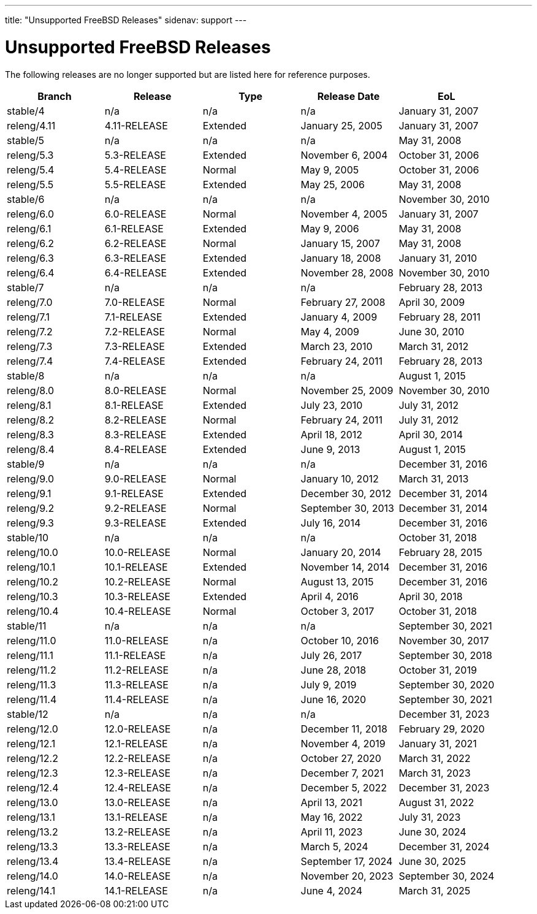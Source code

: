 ---
title: "Unsupported FreeBSD Releases"
sidenav: support
---

= Unsupported FreeBSD Releases

The following releases are no longer supported but are listed here for reference purposes.

[.tblbasic]
[cols=",,,,",options="header",]
|===
|Branch |Release |Type |Release Date |EoL
|stable/4 |n/a |n/a |n/a |January 31, 2007
|releng/4.11 |4.11-RELEASE |Extended |January 25, 2005 |January 31, 2007
|stable/5 |n/a |n/a |n/a |May 31, 2008
|releng/5.3 |5.3-RELEASE |Extended |November 6, 2004 |October 31, 2006
|releng/5.4 |5.4-RELEASE |Normal |May 9, 2005 |October 31, 2006
|releng/5.5 |5.5-RELEASE |Extended |May 25, 2006 |May 31, 2008
|stable/6 |n/a |n/a |n/a |November 30, 2010
|releng/6.0 |6.0-RELEASE |Normal |November 4, 2005 |January 31, 2007
|releng/6.1 |6.1-RELEASE |Extended |May 9, 2006 |May 31, 2008
|releng/6.2 |6.2-RELEASE |Normal |January 15, 2007 |May 31, 2008
|releng/6.3 |6.3-RELEASE |Extended |January 18, 2008 |January 31, 2010
|releng/6.4 |6.4-RELEASE |Extended |November 28, 2008 |November 30, 2010
|stable/7 |n/a |n/a |n/a |February 28, 2013
|releng/7.0 |7.0-RELEASE |Normal |February 27, 2008 |April 30, 2009
|releng/7.1 |7.1-RELEASE |Extended |January 4, 2009 |February 28, 2011
|releng/7.2 |7.2-RELEASE |Normal |May 4, 2009 |June 30, 2010
|releng/7.3 |7.3-RELEASE |Extended |March 23, 2010 |March 31, 2012
|releng/7.4 |7.4-RELEASE |Extended |February 24, 2011 |February 28, 2013
|stable/8 |n/a |n/a |n/a |August 1, 2015
|releng/8.0 |8.0-RELEASE |Normal |November 25, 2009 |November 30, 2010
|releng/8.1 |8.1-RELEASE |Extended |July 23, 2010 |July 31, 2012
|releng/8.2 |8.2-RELEASE |Normal |February 24, 2011 |July 31, 2012
|releng/8.3 |8.3-RELEASE |Extended |April 18, 2012 |April 30, 2014
|releng/8.4 |8.4-RELEASE |Extended |June 9, 2013 |August 1, 2015
|stable/9 |n/a |n/a |n/a |December 31, 2016
|releng/9.0 |9.0-RELEASE |Normal |January 10, 2012 |March 31, 2013
|releng/9.1 |9.1-RELEASE |Extended |December 30, 2012 |December 31, 2014
|releng/9.2 |9.2-RELEASE |Normal |September 30, 2013 |December 31, 2014
|releng/9.3 |9.3-RELEASE |Extended |July 16, 2014 |December 31, 2016
|stable/10 |n/a |n/a |n/a |October 31, 2018
|releng/10.0 |10.0-RELEASE |Normal |January 20, 2014 |February 28, 2015
|releng/10.1 |10.1-RELEASE |Extended |November 14, 2014 |December 31, 2016
|releng/10.2 |10.2-RELEASE |Normal |August 13, 2015 |December 31, 2016
|releng/10.3 |10.3-RELEASE |Extended |April 4, 2016 |April 30, 2018
|releng/10.4 |10.4-RELEASE |Normal |October 3, 2017 |October 31, 2018
|stable/11 |n/a |n/a |n/a |September 30, 2021
|releng/11.0 |11.0-RELEASE |n/a |October 10, 2016 |November 30, 2017
|releng/11.1 |11.1-RELEASE |n/a |July 26, 2017 |September 30, 2018
|releng/11.2 |11.2-RELEASE |n/a |June 28, 2018 |October 31, 2019
|releng/11.3 |11.3-RELEASE |n/a |July 9, 2019 |September 30, 2020
|releng/11.4 |11.4-RELEASE |n/a |June 16, 2020 |September 30, 2021
|stable/12 |n/a |n/a |n/a |December 31, 2023
|releng/12.0 |12.0-RELEASE |n/a |December 11, 2018 |February 29, 2020
|releng/12.1 |12.1-RELEASE |n/a |November 4, 2019 |January 31, 2021
|releng/12.2 |12.2-RELEASE |n/a |October 27, 2020 |March 31, 2022
|releng/12.3 |12.3-RELEASE |n/a |December 7, 2021 |March 31, 2023
|releng/12.4 |12.4-RELEASE |n/a |December 5, 2022 |December 31, 2023
|releng/13.0 |13.0-RELEASE |n/a |April 13, 2021 |August 31, 2022
|releng/13.1 |13.1-RELEASE |n/a |May 16, 2022 |July 31, 2023
|releng/13.2 |13.2-RELEASE |n/a |April 11, 2023 |June 30, 2024
|releng/13.3 |13.3-RELEASE |n/a |March 5, 2024 | December 31, 2024
|releng/13.4 |13.4-RELEASE |n/a |September 17, 2024 | June 30, 2025
|releng/14.0 |14.0-RELEASE |n/a |November 20, 2023|September 30, 2024
|releng/14.1 |14.1-RELEASE |n/a |June 4, 2024|March 31, 2025
|===
